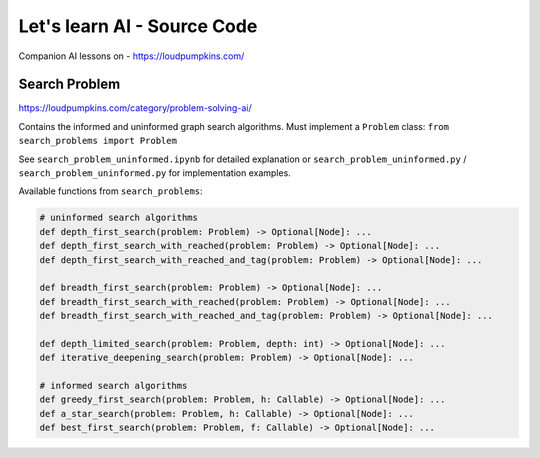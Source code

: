 Let's learn AI - Source Code
============================

Companion AI lessons on - https://loudpumpkins.com/

Search Problem
--------------
https://loudpumpkins.com/category/problem-solving-ai/

Contains the informed and uninformed graph search algorithms.
Must implement a ``Problem`` class: ``from search_problems import Problem``

See ``search_problem_uninformed.ipynb`` for detailed explanation or
``search_problem_uninformed.py`` / ``search_problem_uninformed.py`` for
implementation examples.

Available functions from ``search_problems``:

.. code-block:: python

	# uninformed search algorithms
	def depth_first_search(problem: Problem) -> Optional[Node]: ...
	def depth_first_search_with_reached(problem: Problem) -> Optional[Node]: ...
	def depth_first_search_with_reached_and_tag(problem: Problem) -> Optional[Node]: ...

	def breadth_first_search(problem: Problem) -> Optional[Node]: ...
	def breadth_first_search_with_reached(problem: Problem) -> Optional[Node]: ...
	def breadth_first_search_with_reached_and_tag(problem: Problem) -> Optional[Node]: ...

	def depth_limited_search(problem: Problem, depth: int) -> Optional[Node]: ...
	def iterative_deepening_search(problem: Problem) -> Optional[Node]: ...

	# informed search algorithms
	def greedy_first_search(problem: Problem, h: Callable) -> Optional[Node]: ...
	def a_star_search(problem: Problem, h: Callable) -> Optional[Node]: ...
	def best_first_search(problem: Problem, f: Callable) -> Optional[Node]: ...

